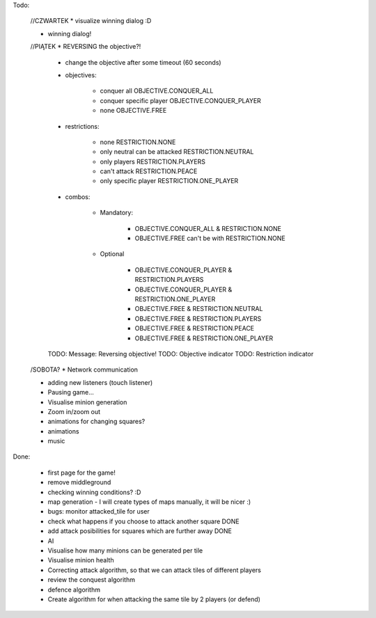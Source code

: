 Todo:


    //CZWARTEK
    * visualize winning dialog :D

    * winning dialog!

    //PIĄTEK
    * REVERSING the objective?!

        * change the objective after some timeout (60 seconds)

        * objectives:

            * conquer all OBJECTIVE.CONQUER_ALL
            * conquer specific player OBJECTIVE.CONQUER_PLAYER
            * none OBJECTIVE.FREE


        * restrictions:

            * none RESTRICTION.NONE
            * only neutral can be attacked RESTRICTION.NEUTRAL
            * only players  RESTRICTION.PLAYERS
            * can't attack  RESTRICTION.PEACE
            * only specific player RESTRICTION.ONE_PLAYER

        * combos:

            * Mandatory:

                * OBJECTIVE.CONQUER_ALL & RESTRICTION.NONE
                * OBJECTIVE.FREE can't be with RESTRICTION.NONE

            * Optional

                * OBJECTIVE.CONQUER_PLAYER & RESTRICTION.PLAYERS
                * OBJECTIVE.CONQUER_PLAYER & RESTRICTION.ONE_PLAYER

                * OBJECTIVE.FREE & RESTRICTION.NEUTRAL
                * OBJECTIVE.FREE & RESTRICTION.PLAYERS
                * OBJECTIVE.FREE & RESTRICTION.PEACE
                * OBJECTIVE.FREE & RESTRICTION.ONE_PLAYER

        TODO: Message: Reversing objective!
        TODO: Objective indicator
        TODO: Restriction indicator

    /SOBOTA?
    * Network communication

    * adding new listeners (touch listener)
    * Pausing game...
    * Visualise minion generation

    * Zoom in/zoom out
    * animations for changing squares?
    * animations
    * music


Done:


    * first page for the game!
    * remove middleground
    * checking winning conditions? :D
    * map generation - I will create types of maps manually, it will be nicer :)
    * bugs: monitor attacked_tile for user
    * check what happens if you choose to attack another square DONE
    * add attack posibilities for squares which are further away DONE
    * AI
    * Visualise how many minions can be generated per tile
    * Visualise minion health
    * Correcting attack algorithm, so that we can attack tiles of different players
    * review the conquest algorithm
    * defence algorithm
    * Create algorithm for when attacking the same tile by 2 players (or defend)
